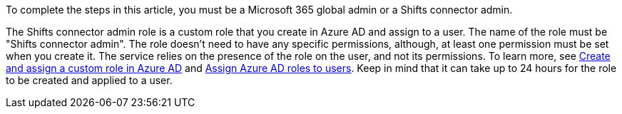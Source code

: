 :audience: admin
:author: LanaChin
:ms.author: v-lanachin
:ms.date: 03/31/2022
:ms.service: msteams
:ms.topic: include

To complete the steps in this article, you must be a Microsoft 365 global admin or a Shifts connector admin.

The Shifts connector admin role is a custom role that you create in Azure AD and assign to a user.
The name of the role must be "Shifts connector admin".
The role doesn't need to have any specific permissions, although, at least one permission must be set when you create it.
The service relies on the presence of the role on the user, and not its permissions.
To learn more, see link:/azure/active-directory/roles/custom-create[Create and assign a custom role in Azure AD] and link:/azure/active-directory/roles/manage-roles-portal[Assign Azure AD roles to users].
Keep in mind that it can take up to 24 hours for the role to be created and applied to a user.
